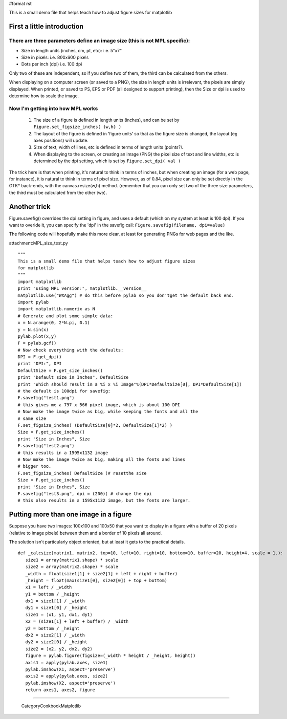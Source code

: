 #format rst

This is a small demo file that helps teach how to adjust figure sizes for matplotlib

First a little introduction
===========================

There are three parameters define an image size (this is not MPL specific):
---------------------------------------------------------------------------

* Size in length units (inches, cm, pt, etc): i.e. 5"x7"

* Size in pixels: i.e. 800x600 pixels

* Dots per inch (dpi) i.e. 100 dpi

Only two of these are independent, so if you define two of them, the third can be calculated from the others.

When displaying on a computer screen (or saved to a PNG), the size in length units is irrelevant, the pixels are simply displayed. When printed, or saved to PS, EPS or PDF (all designed to support printing), then the Size or dpi is used to determine how to scale the image.

Now I'm getting into how MPL works
----------------------------------

  1) The size of a figure is defined in length units (inches), and can be set by ``Figure.set_figsize_inches( (w,h) )``

  2) The layout of the figure is defined in 'figure units' so that as the figure size is changed, the layout (eg axes positions) will update.

  3) Size of text, width of lines, etc is defined in terms of length units (points?).

  4) When displaying to the screen, or creating an image (PNG) the pixel size of text and line widths, etc is  determined by the dpi setting, which is set by ``Figure.set_dpi( val )``

The trick here is that when printing, it's natural to think in terms of inches, but when creating an image (for a web page, for instance), it is natural to think in terms of pixel size. However, as of 0.84, pixel size can only be set directly in the GTK* back-ends, with the canvas.resize(w,h) method. (remember that you can only set two of the three size parameters, the third must be calculated from the other two).

Another trick
=============

Figure.savefig() overrides the dpi setting in figure, and uses a default (which on my system at least is 100 dpi). If you want to overide it, you can specify the 'dpi' in the savefig call: ``Figure.savefig(filename, dpi=value)``

The following code will hopefully make this more clear, at least for generating PNGs for web pages and the like.

attachment:MPL_size_test.py

::

   """
   This is a small demo file that helps teach how to adjust figure sizes
   for matplotlib
   """
   import matplotlib
   print "using MPL version:", matplotlib.__version__
   matplotlib.use("WXAgg") # do this before pylab so you don'tget the default back end.
   import pylab
   import matplotlib.numerix as N
   # Generate and plot some simple data:
   x = N.arange(0, 2*N.pi, 0.1)
   y = N.sin(x)
   pylab.plot(x,y)
   F = pylab.gcf()
   # Now check everything with the defaults:
   DPI = F.get_dpi()
   print "DPI:", DPI
   DefaultSize = F.get_size_inches()
   print "Default size in Inches", DefaultSize
   print "Which should result in a %i x %i Image"%(DPI*DefaultSize[0], DPI*DefaultSize[1])
   # the default is 100dpi for savefig:
   F.savefig("test1.png")
   # this gives me a 797 x 566 pixel image, which is about 100 DPI
   # Now make the image twice as big, while keeping the fonts and all the
   # same size
   F.set_figsize_inches( (DefaultSize[0]*2, DefaultSize[1]*2) )
   Size = F.get_size_inches()
   print "Size in Inches", Size
   F.savefig("test2.png")
   # this results in a 1595x1132 image
   # Now make the image twice as big, making all the fonts and lines
   # bigger too.
   F.set_figsize_inches( DefaultSize )# resetthe size
   Size = F.get_size_inches()
   print "Size in Inches", Size
   F.savefig("test3.png", dpi = (200)) # change the dpi
   # this also results in a 1595x1132 image, but the fonts are larger.

Putting more than one image in a figure
=======================================

Suppose you have two images: 100x100 and 100x50 that you want to display in a figure with a buffer of 20 pixels (relative to image pixels) between them and a border of 10 pixels all around.

The solution isn't particularly object oriented, but at least it gets to the practical details.

::

   def _calcsize(matrix1, matrix2, top=10, left=10, right=10, bottom=10, buffer=20, height=4, scale = 1.):
      size1 = array(matrix1.shape) * scale
      size2 = array(matrix2.shape) * scale
      _width = float(size1[1] + size2[1] + left + right + buffer)
      _height = float(max(size1[0], size2[0]) + top + bottom)
      x1 = left / _width
      y1 = bottom / _height
      dx1 = size1[1] / _width
      dy1 = size1[0] / _height
      size1 = (x1, y1, dx1, dy1)
      x2 = (size1[1] + left + buffer) / _width
      y2 = bottom / _height
      dx2 = size2[1] / _width
      dy2 = size2[0] / _height
      size2 = (x2, y2, dx2, dy2)
      figure = pylab.figure(figsize=(_width * height / _height, height))
      axis1 = apply(pylab.axes, size1)
      pylab.imshow(X1, aspect='preserve')
      axis2 = apply(pylab.axes, size2)
      pylab.imshow(X2, aspect='preserve')
      return axes1, axes2, figure

-------------------------



  CategoryCookbookMatplotlib


